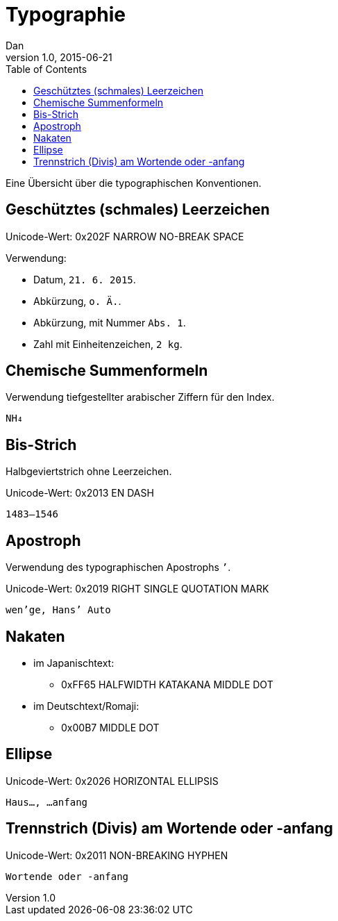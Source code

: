 = Typographie
Dan
v1.0, 2015-06-21
:toc:

Eine Übersicht über die typographischen Konventionen.

== Geschütztes (schmales) Leerzeichen

Unicode-Wert: 0x202F NARROW NO-BREAK SPACE

Verwendung:

* Datum, `21. 6. 2015`.
* Abkürzung, `o. Ä.`.
* Abkürzung, mit Nummer `Abs. 1`.
* Zahl mit Einheitenzeichen, `2 kg`.

== Chemische Summenformeln

Verwendung tiefgestellter arabischer Ziffern für den Index.

 NH₄

== Bis-Strich

Halbgeviertstrich ohne Leerzeichen.

Unicode-Wert: 0x2013 EN DASH

 1483–1546

== Apostroph

Verwendung des typographischen Apostrophs `’`.

Unicode-Wert: 0x2019 RIGHT SINGLE QUOTATION MARK

 wen’ge, Hans’ Auto

== Nakaten

* im Japanischtext:
** 0xFF65 HALFWIDTH KATAKANA MIDDLE DOT
* im Deutschtext/Romaji:
** 0x00B7 MIDDLE DOT

== Ellipse

Unicode-Wert: 0x2026 HORIZONTAL ELLIPSIS

 Haus…, …anfang

== Trennstrich (Divis) am Wortende oder -anfang

Unicode-Wert: 0x2011 NON-BREAKING HYPHEN

 Wortende oder ‑anfang
